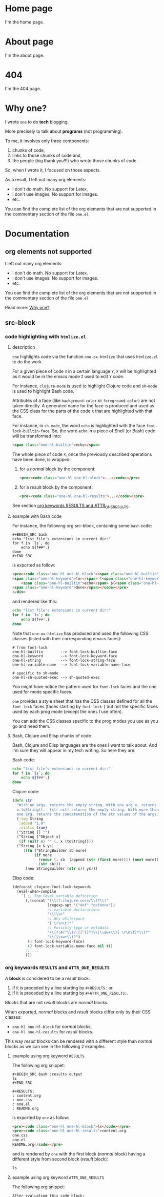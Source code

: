 * Home page
:PROPERTIES:
:ONE_PAGE: t
:CUSTOM_ID: /
:END:

I'm the home page.

* About page
:PROPERTIES:
:ONE_PAGE: t
:CUSTOM_ID: /about/
:END:

I'm the about page.

* 404
:PROPERTIES:
:ONE_PAGE: t
:CUSTOM_ID: /404/
:END:

I'm the 404 page.

* Why one?
:PROPERTIES:
:ONE_PAGE: t
:CUSTOM_ID: /why-one/
:END:

I wrote ~one~ to do *tech* blogging.

More precisely to talk about *programs* (not programming).

To me, it involves only three components:
1) chunks of code,
2) links to those chunks of code and,
3) the people (big thank you!!!) who wrote those chunks of code.

So, when I wrote it, I focused on those aspects.

As a result, I left out many org elements:
- I don't do math.  No support for Latex,
- I don't use images.  No support for images.
- etc.

You can find the complete list of the org elements that are not
supported in the commentary section of the file ~one.el~

* Documentation
** org elements not supported
:PROPERTIES:
:ONE_PAGE: t
:CUSTOM_ID: /doc/org-elements-not-supported/
:END:

I left out many org elements:
- I don't do math.  No support for Latex,
- I don't use images.  No support for images.
- etc.

You can find the complete list of the org elements that are not
supported in the commentary section of the file ~one.el~

Read more: [[#/why-one/][Why one?]].

** src-block
:PROPERTIES:
:ONE_PAGE: t
:CUSTOM_ID: /doc/src-block/
:END:
*** code highlighting with ~htmlize.el~
**** description

~one~ highlights code via the function ~one-ox-htmlize~ that uses
~htmlize.el~ to do the work.

For a given piece of code ~X~ in a certain language ~Y~, ~X~ will be
highlighted as it would be in the emacs mode ~Z~ used to edit ~Y~ code.

For instance, ~clojure-mode~ is used to highlight Clojure code and
~sh-mode~ is used to highlight Bash code.

Attributes of a face (like ~background-color~ or ~foreground-color~)
are not taken directly.  A generated name for the face is produced and
used as the CSS class for the parts of the code ~X~ that are highlighted
with that face.

For instance, in ~sh-mode~, the word ~echo~ is highlighted with the face
~font-lock-builtin-face~.  So, the word ~echo~ in a piece of Shell (or
Bash) code will be transformed into:

#+ATTR_ONE_RESULTS:
#+BEGIN_SRC html
<span class="one-hl-builtin">echo</span>
#+END_SRC

The whole piece of code ~X~, once the previously described operations
have been done, is wrapped:

1) for a /normal/ block by the component:

   #+ATTR_ONE_RESULTS:
   #+BEGIN_SRC html
   <pre><code class="one-hl one-hl-block">...</code></pre>
   #+END_SRC

2) for a /result/ block by the component:

   #+ATTR_ONE_RESULTS:
   #+BEGIN_SRC html
   <pre><code class="one-hl one-hl-results">...</code></pre>
   #+END_SRC

See section [[#/doc/src-block/#org-keywords-results-and-attr_one_results][org keywords RESULTS and ATTR_ONE_RESULTS]].

**** example with Bash code

For instance, the following org src-block, containing some ~bash~ code:

#+BEGIN_SRC text
,#+BEGIN_SRC bash
echo "list file's extensions in current dir:"
for f in `ls`; do
    echo ${f##*.}
done
,#+END_SRC
#+END_SRC

is exported as follow:

#+ATTR_ONE_RESULTS:
#+BEGIN_SRC html
<pre><code class="one-hl one-hl-block"><span class="one-hl-builtin">echo</span> <span class="one-hl-string">"list file's extensions in current dir:"</span>
<span class="one-hl-keyword">for</span> f<span class="one-hl-keyword"> in</span> <span class="one-hl-sh-quoted-exec">`ls`</span>; <span class="one-hl-keyword">do</span>
    <span class="one-hl-builtin">echo</span> ${<span class="one-hl-variable-name">f</span>##*.}
<span class="one-hl-keyword">done</span></code></pre>
</div>
#+END_SRC

and rendered like this:

#+BEGIN_SRC bash
echo "list file's extensions in current dir:"
for f in `ls`; do
    echo ${f##*.}
done
#+END_SRC

Note that ~one-ox-htmlize~ has produced and used the following CSS
classes (listed with their corresponding emacs faces):

#+BEGIN_SRC text
# from font-lock
one-hl-builtin        --> font-lock-builtin-face
one-hl-keyword        --> font-lock-keyword-face
one-hl-string         --> font-lock-string-face
one-hl-variable-name  --> font-lock-variable-name-face

# specific to sh-mode
one-hl-sh-quoted-exec --> sh-quoted-exec
#+END_SRC

You might have notice the pattern used for ~font-lock~ faces and the one
used for mode specific faces.

~one~ provides a style sheet that has the CSS classes defined for all
the ~font-lock~ faces (faces starting by ~font-lock-~) but not the
specific faces used by each prog mode (except the ones I use often).

You can add the CSS classes specific to the prog modes you use as you
go and need them.

**** Bash, Clojure and Elisp chunks of code

Bash, Clojure and Elisp languages are the ones I want to talk about.
And I'm sure they will appear in my tech writing.  So here they are:

Bash code:

#+BEGIN_SRC bash
echo "list file's extensions in current dir:"
for f in `ls`; do
    echo ${f##*.}
done
#+END_SRC

Clojure code:

#+BEGIN_SRC clojure
(defn str
  "With no args, returns the empty string. With one arg x, returns
  x.toString().  (str nil) returns the empty string. With more than
  one arg, returns the concatenation of the str values of the args."
  {:tag String
   :added "1.0"
   :static true}
  (^String [] "")
  (^String [^Object x]
   (if (nil? x) "" (. x (toString))))
  (^String [x & ys]
     ((fn [^StringBuilder sb more]
          (if more
            (recur (. sb  (append (str (first more)))) (next more))
            (str sb)))
      (new StringBuilder (str x)) ys)))
#+END_SRC

Elisp code:

#+BEGIN_SRC emacs-lisp
(defconst clojure-font-lock-keywords
  (eval-when-compile
    `( ;; Top-level variable definition
      (,(concat "(\\(?:clojure.core/\\)?\\("
                (regexp-opt '("def" "defonce"))
                ;; variable declarations
                "\\)\\>"
                ;; Any whitespace
                "[ \r\n\t]*"
                ;; Possibly type or metadata
                "\\(?:#?^\\(?:{[^}]*}\\|\\sw+\\)[ \r\n\t]*\\)*"
                "\\(\\sw+\\)?")
       (1 font-lock-keyword-face)
       (2 font-lock-variable-name-face nil t))
      ;; ...
      )))
#+END_SRC

*** org keywords ~RESULTS~ and ~ATTR_ONE_RESULTS~
:PROPERTIES:
:CUSTOM_ID: /doc/src-block/#org-keywords-results-and-attr_one_results
:END:

A *block* is considered to be a /result/ block:
1) if it is preceded by a line starting by ~#+RESULTS:~ or,
2) if it is preceded by a line starting by ~#+ATTR_ONE_RESULTS:~.

Blocks that are not /result/ blocks are /normal/ blocks.

When exported, /normal/ blocks and /result/ blocks differ only by their
CSS classes:
- ~one-hl one-hl-block~ for /normal/ blocks,
- ~one-hl one-hl-results~ for /result/ blocks.

This way /result/ blocks can be rendered with a different style
than /normal/ blocks as we can see in the following 2 examples.

**** example using org keyword ~RESULTS~

The following org snippet:

#+BEGIN_SRC text
,#+BEGIN_SRC bash :results output
ls
,#+END_SRC

,#+RESULTS:
: content.org
: one.css
: one.el
: README.org
#+END_SRC

is exported by ~one~ as follow:

#+ATTR_ONE_RESULTS:
#+BEGIN_SRC html
<pre><code class="one-hl one-hl-block">ls</code></pre>
<pre><code class="one-hl one-hl-results">content.org
one.css
one.el
README.org</code></pre>
#+END_SRC

and is rendered by ~one~ with the first block (/normal/ block) having a
different style from second block (/result/ block):

#+BEGIN_SRC bash :results output
ls
#+END_SRC

#+RESULTS:
: content.org
: one.css
: one.el
: README.org

**** example using org keyword ~ATTR_ONE_RESULTS~

The following org snippet:

#+BEGIN_SRC text
After evaluating this code block:

,#+BEGIN_SRC emacs-lisp
(plist-get '(:a "aaa" :b (:c "ccc" :d "ddd")) :b)
,#+END_SRC

we get:

,#+ATTR_ONE_RESULTS:
,#+BEGIN_SRC emacs-lisp
(:c "ccc" :d "ddd")
,#+END_SRC
#+END_SRC

is exported by ~one~ as follow:

#+ATTR_ONE_RESULTS:
#+BEGIN_SRC html
<p>After evaluating this code block:</p>
<pre><code class="one-hl one-hl-block">(plist-get '(<span class="one-hl-builtin">:a</span> <span class="one-hl-string">"aaa"</span> <span class="one-hl-builtin">:b</span> (<span class="one-hl-builtin">:c</span> <span class="one-hl-string">"ccc"</span> <span class="one-hl-builtin">:d</span> <span class="one-hl-string">"ddd"</span>)) <span class="one-hl-builtin">:b</span>)</code></pre>
<p>we get:</p>
<pre><code class="one-hl one-hl-results">(<span class="one-hl-builtin">:c</span> <span class="one-hl-string">"ccc"</span> <span class="one-hl-builtin">:d</span> <span class="one-hl-string">"ddd"</span>)</code></pre>
#+END_SRC

and is rendered by ~one~ like this:

After evaluating this code block:

#+BEGIN_SRC emacs-lisp
(plist-get '(:a "aaa" :b (:c "ccc" :d "ddd")) :b)
#+END_SRC

we get:

#+ATTR_ONE_RESULTS:
#+BEGIN_SRC emacs-lisp
(:c "ccc" :d "ddd")
#+END_SRC

*** code blocks inside list

Lists can contain src-block as we can see in the following org
snippet:

#+BEGIN_SRC text
1. item 1

   ,#+BEGIN_SRC emacs-lisp
   (message "src-block in item 1")
   ,#+END_SRC

2. item 2
3. item 3
#+END_SRC

that is exported by ~one~ as follow:

#+ATTR_ONE_RESULTS:
#+BEGIN_SRC html
<ol>
  <li>
    <p>item 1</p>
    <pre><code class="one-hl one-hl-block">(message <span class="one-hl-string">"src-block in item 1"</span>)</code></pre>
  </li>
  <li><p>item 2</p></li>
  <li><p>item 3</p></li>
</ol>
#+END_SRC

and is rendered by ~one~ like this:

1. item 1

   #+BEGIN_SRC emacs-lisp
   (message "src-block in item 1")
   #+END_SRC

2. item 2
3. item 3

** quote-block
:PROPERTIES:
:ONE_PAGE: t
:CUSTOM_ID: /doc/quote-block/
:END:

Blocks defined with ~#+BEGIN_QUOTE ... #+END_QUOTE~ pattern are
quote-block.

They are exported by ~one~ in a ~<blockquote>...</blockquote>~ component
with the CSS class ~one-blockquote~.

The following org snippet:

#+BEGIN_SRC text
,#+BEGIN_QUOTE
A quitter never wins and a winner never quits. —Napoleon Hill
,#+END_QUOTE
#+END_SRC

defines a quote and is exported by ~one~ as follow:

#+ATTR_ONE_RESULTS:
#+BEGIN_SRC html
<blockquote class="one-blockquote">A quitter never wins and a winner never quits. —Napoleon Hill</blockquote>
#+END_SRC

and look like this:

#+BEGIN_QUOTE
A quitter never wins and a winner never quits. —Napoleon Hill
#+END_QUOTE

** fixed-width and example-block
:PROPERTIES:
:ONE_PAGE: t
:CUSTOM_ID: /doc/fixed-width-and-example-block/
:END:
*** description

A line starting with a colon ~:~ followed by a space defined a
fixed-width element.  A fixed-width element can span several
lines.

fixed-width elements are blocks.

Blocks defined with ~#+BEGIN_EXAMPLE ... #+END_EXAMPLE~ pattern are
example-block elements.

Both fixed-width and example-block blocks are treated as [[#/doc/src-block/][src-block]] in
~text-mode~.  So:

1) they are highlighted as ~text-mode~ would do,
2) they are rendered in a ~<pre><code>...</code></pre>~ component
   (indentation and newlines are respected),
3) they are /normal/ blocks (with CSS classes ~one-hl one-hl-block~) *OR*
   /result/ blocks (with CSS classes ~one-hl one-hl-results~).

*** example

The following org snippet:

#+BEGIN_SRC text
Here is a fixed-width element (one line):

: I'm a fixed-width element

fixed-width elements can also be used within lists:

- item 1
  : fixed-width element
- item 2
  ,#+ATTR_ONE_RESULTS:
  : multiline fixed-width element
  : that is also a result block,
  : so has a different style.

Although I don't often use example blocks, here is one:

,#+BEGIN_EXAMPLE
This    is
        an    example!
,#+END_EXAMPLE
#+END_SRC

is exported by ~one~ as follow:

#+ATTR_ONE_RESULTS:
#+BEGIN_SRC html
<p>Here is a fixed-width element (one line):</p>

<pre><code class="one-hl one-hl-block">I'm a fixed-width element</code></pre>

<p>fixed-width elements can also be used within lists:</p>

<ul>
  <li>
    <p>item 1</p>
    <pre><code class="one-hl one-hl-block">fixed-width element</code></pre>
  </li>
  <li>
    <p>item 2</p>
    <pre><code class="one-hl one-hl-results">multiline fixed-width element
that is also a result block,
so has a different style.</code></pre>
  </li>
</ul>

<p>Although I don&apos;t often use example blocks, here is one:</p>

<pre><code class="one-hl one-hl-block">This    is
        an    example!</code></pre>
#+END_SRC

and look like this:

Here is a fixed-width element (one line):

: I'm a fixed-width element

fixed-width elements can also be used within lists:

- item 1
  : fixed-width element
- item 2
  #+ATTR_ONE_RESULTS:
  : multiline fixed-width element
  : that is also a result block,
  : so has a different style.

Although I don't often use example blocks, here is one:

#+BEGIN_EXAMPLE
This    is
        an    example!
#+END_EXAMPLE

** links
:PROPERTIES:
:ONE_PAGE: t
:CUSTOM_ID: /doc/links
:END:
*** http, https, mailto links

- http://tonyaldon.com,
- [[https://tonyaldon.com][Tony Aldon (https)]],
- [[mailto:aldon.tony.adm@gmail.com][send me an email]].

Web links (starting by ~http~ or ~https~) and links to message
composition (starting by ~mailto~) are exported as you expect.

For instance the following link:

#+BEGIN_SRC text
http://tonyaldon.com
#+END_SRC

is exported as follow:

#+ATTR_ONE_RESULTS:
#+BEGIN_SRC html
<a href="http://tonyaldon.com">http://tonyaldon.com</a>
#+END_SRC

and this following link with a description:

#+BEGIN_SRC text
[[https://tonyaldon.com][Tony Aldon (https)]]
#+END_SRC

is exported as follow:

#+ATTR_ONE_RESULTS:
#+BEGIN_SRC html
<a href="https://tonyaldon.com">Tony Aldon (https)</a>
#+END_SRC

and this ~mailto~ link:

#+BEGIN_SRC text
[[mailto:aldon.tony.adm@gmail.com][send me an email]]
#+END_SRC

is exported as follow:

#+ATTR_ONE_RESULTS:
#+BEGIN_SRC html
<a href="mailto:aldon.tony.adm@gmail.com">send me an email</a>
#+END_SRC

*** custom-id links

- [[#/doc/plain-list-and-item/][page about plain-list]],
- [[#/doc/plain-list-and-item/#unordered-lists][unordered lists heading in the page about plain-list]].

**** description

In ~one~, ~CUSTOM_ID~ properties are:

- paths to pages (if the corresponding headline has also the property
  ~ONE_PAGE~ set to ~t~):

  #+BEGIN_SRC text
  ,* Page 1
  :PROPERTIES:
  :ONE_PAGE: t
  :CUSTOM_ID: /blog/page-1/
  :END:
  #+END_SRC

- or paths to a specific heading (headline in org parlance) inside
  pages:

  #+BEGIN_SRC text
  ,* Page 1
  :PROPERTIES:
  :ONE_PAGE: t
  :CUSTOM_ID: /blog/page-1/
  :END:
  ,** headline 1 in page Page 1
  :PROPERTIES:
  :CUSTOM_ID: /blog/page-1/#headline-1
  :END:
  #+END_SRC

Those paths define valid web urls starting at the root of the website
if you respect (you must):

1) url-encoded characters,
2) start them with a ~/~,
3) use ~#~ character to start the last part of the path when you're
   targeting a heading tag with its ~id~ being the last part after the ~#~
   character.

The benefits of these "rules/conventions" are:

1) ~one~ not need to compute anything regarding of the paths of the
   pages,
2) ~one~ can leave ~custom-id~ links as they are,
3) navigation between ~one~ pages (specific headlines) inside emacs
   using ~custom-id~ links is *not broken*!  (This is a big win for the
   writer of the blog who can enjoy his own blog inside emacs!!!).

Precisely, the following link to the ~custom-id~ equal to ~/blog/page-1/~:

#+BEGIN_SRC text
[[#/blog/page-1/][Page 1]]
#+END_SRC

is exported as follow:

#+ATTR_ONE_RESULTS:
#+BEGIN_SRC html
<a href="/blog/page-1/">Page 1</a>
#+END_SRC

**** example (link to a page)

The following link to the headline with ~CUSTOM_ID~ equal to
~/doc/plain-list-and-item/~ (that is also an ~one~ page):

#+BEGIN_SRC text
[[#/doc/plain-list-and-item/][page about plain-list]]
#+END_SRC

is exported to this anchor tag that links to the page ~/doc/plain-list-and-item/~:

#+ATTR_ONE_RESULTS:
#+BEGIN_SRC html
<a href="/doc/plain-list-and-item/">page about plain-list</a>
#+END_SRC

and is rendered like this: [[#/doc/plain-list-and-item/][page about plain-list]].

**** example (link to a headline in a page)

The following link to the headline with ~CUSTOM_ID~ equal to
~/doc/plain-list-and-item/#unordered-lists~ (that must be a subsection of the
~one~ page ~/doc/plain-list-and-item/~):

#+BEGIN_SRC text
[[#/doc/plain-list-and-item/#unordered-lists][unordered lists heading in the page about plain-list]]
#+END_SRC

is exported to this anchor tag that links to the heading with the ~id~
set to ~unordered-lists~ on the page ~/doc/plain-list-and-item/~:

#+ATTR_ONE_RESULTS:
#+BEGIN_SRC html
<a href="/doc/plain-list-and-item/#unordered-lists">unordered lists heading in the page about plain-list</a>
#+END_SRC

and is rendered like this: [[#/doc/plain-list-and-item/#unordered-lists][unordered lists heading in the page about
plain-list]].

*** fuzzy links

# uncomment the last line of this comment (fuzzy search link),
# narrow the buffer to this subsection, and export the narrowed
# buffer with one.
# --> This must raise an error.
# --> [[fuzzy search]]

I don't use ~fuzzy~ links.  So, if there is a ~fuzzy~ link
in the document, that means I wrote the link wrong.

Broken links are bad user experience.  I don't like them.

So I decided that ~one~ raises an error (hard-coded) when we try to
export a fuzzy link to HTML.

For instance, the following ~fuzzy~ link:

#+BEGIN_SRC text
[[fuzzy search]]
#+END_SRC

raise an error like the following:

#+ATTR_ONE_RESULTS:
#+BEGIN_SRC text
(one-link-broken "fuzzy search" "fuzzy links not supported" "goto-char: 5523")
#+END_SRC

*** file links
**** links to local files mapped to web urls (~ONE_LINK~)
:PROPERTIES:
:CUSTOM_ID: /doc/links/#local-files-mapped-to-web-urls
:END:

# we've put the #+LINK: statments here to have
# this section about links self-contained, thought
# it is better practice to put it at the beginning
# of the org file.

#+LINK: clj ./clojure/

# mapped links between local files and web urls are
# declared with the one org keyword ONE_LINK.

#+ONE_LINK: /tmp/clojurescript/ --> https://github.com/clojure/clojurescript
#+ONE_LINK: clj:src/clj/clojure/core.clj::(defn str --> https://github.com/clojure/clojure/blob/abe19832c0294fec4c9c55430c9262c4b6d2f8b1/src/clj/clojure/core.clj#L546

# to make those following links works correctly inside emacs,
# you must have:
# 1) ClojureScript repository cloned under the directory /tmp/clojurescript/:
   # git clone https://github.com/clojure/clojurescript.git /tmp/clojurescript
# 2) Clojure repository cloned under this current directory:
#    git clone https://github.com/clojure/clojure.git

- [[/tmp/clojurescript/][ClojureScript]],
- [[clj:src/clj/clojure/core.clj::(defn str][clojure.core/str]].

***** org keyword ~ONE_LINK~
****** description

In my org files, I often use links to directories which are clones of
repositories.  If those repositories are hosted on Github for
instance, they can be reached with web urls.

With ~one~ you can declare such mappings between directories and
web urls with the org keyword ~ONE_LINK~ respecting the following
syntax:

: #+ONE_LINK: /path/to/example/ --> https://example.com

Once you've declared those mappings, ~one~, when exporting, will
replace the links to the directories by their mapped web urls.

Note that mapped links declared with org keyword ~ONE_LINK~ have
prevalence over any other file links.

****** example

Assuming, you have a cloned of ClojureScript repository
(https://github.com/clojure/clojurescript) under the directory
~/tmp/clojurescript/~.

You can declare a mapping between the repository on your machine
(~/tmp/clojurescript/~) and the repository on Github by adding
(anywhere) the following line to this org file:

: #+ONE_LINK: /tmp/clojurescript/ --> https://github.com/clojure/clojurescript

With this mapping declared, the following link:

#+BEGIN_SRC text
[[/tmp/clojurescript/][ClojureScript]]
#+END_SRC

that links on your machine to the directory ~/tmp/clojurescript/~ will
be exported as follow:

#+ATTR_ONE_RESULTS:
#+BEGIN_SRC html
<a href="https://github.com/clojure/clojurescript">ClojureScript</a>
#+END_SRC

and is rendered like this: [[/tmp/clojurescript/][ClojureScript]].

***** org keyword ~ONE_LINK~ combined with org keyword ~LINK~
****** description

In the left part of ~#+ONE_LINK:~ statments you can use org abbreviated
links that have been defined in ~#+LINK:~ statments.

****** example

For instance, in the following org snippets:
1) we defined the abbreviated link ~clj~ that resolves to ~./clojure/~,
2) we use it in the left part of the ~#+ONE_LINK:~ statements and,
3) we use it in a link.

#+BEGIN_SRC text
,#+LINK: clj ./clojure/
,#+ONE_LINK: clj:src/clj/clojure/core.clj::(defn str --> https://github.com/clojure/clojure/blob/abe19832c0294fec4c9c55430c9262c4b6d2f8b1/src/clj/clojure/core.clj#L546

[[clj:src/clj/clojure/core.clj::(defn str][clojure.core/str]]
#+END_SRC

When you use the command ~org-open-at-point~ (bound to ~C-c C-o~) on the
previous link, you "jump" (inside emacs) to the definition of the
function ~str~ defined in the file ~./clojure/src/clj/clojure/core.clj~
(assuming, you have a cloned of Clojure repository
https://github.com/clojure/clojure under the directory ~./clojure/~).

When you export the previous link with ~one~, you get the following
anchor tag:

#+ATTR_ONE_RESULTS:
#+BEGIN_SRC html
<a href="https://github.com/clojure/clojure/blob/abe19832c0294fec4c9c55430c9262c4b6d2f8b1/src/clj/clojure/core.clj#L546">clojure.core/str</a>
#+END_SRC

that points:

1) to the definition of the function ~str~,
2) on line ~546~ for the commit ~abe19832c0294fec4c9c55430c9262c4b6d2f8b1~,
3) in the file ~src/clj/clojure/core.clj~,
4) on Github,
5) in the repository: ~https://github.com/clojure/clojure~,

and is rendered like this: [[clj:src/clj/clojure/core.clj::(defn str][clojure.core/str]].

**** links to local files in the ~public~ directory
:PROPERTIES:
:CUSTOM_ID: /doc/links/#local-files-in-public-dir
:END:

- [[./public/doc/plain-list-and-item.md][page about plain-list in markdown format]]

***** description

One might want to generate at build time files that are going to be
available in the ~public~ (root of the website by default) directory.
Those files not need to be ~one~ pages (that means not need to have
dedicated entries in this org file).

Those files, that are not ~one~ pages, can't be linked in this
org file with ~custom-id~ links (because those links would be broken
inside emacs, and we don't want that).

For those files, that will end up in the ~public~ directory after the
build, we can use local file links.  They will be exported removing
the ~./public~ part of the path making them accessible via web url.

It's convenient, because this way, after the build of the website,
those links stop being broken in this org file.

***** example

For instance, assuming the build of the website produces the markdown
file ~./public/doc/plain-list-and-item.md~ that is a markdown
version of the page ~/doc/plain-list-and-item/~, we can link
to that markdown file in this org file as follow:

#+BEGIN_SRC text
[[./public/doc/plain-list-and-item.md][page about plain-list in markdown format]]
#+END_SRC

This previous link is exported as follow:

#+ATTR_ONE_RESULTS:
#+BEGIN_SRC html
<a href="/doc/plain-list-and-item.md">page about plain-list in markdown format</a>
#+END_SRC

and is rendered like this: [[./public/doc/plain-list-and-item.md][page about plain-list in markdown format]].

***** root directory ~public~ can be modify with org keyword ~ONE_ROOT~

The root directory of the website is defined in the ~:option-alist~ of
~one~ org export backend with the keyword ~:one-root~.

By default, it is set to ~public~, but you can change it using the org
keyword ~ONE_ROOT~ in this org file.

For instance, you can set the default root directory of the website to
the directory ~build~ adding this line ~#+ONE_ROOT: build~ at the top of
this org file.

If you do so, the following link:

#+BEGIN_SRC text
#+ONE_ROOT: build
# ...
[[./build/doc/plain-list-and-item.md][page about plain-list in markdown format]]
#+END_SRC

is exported as follow:

#+ATTR_ONE_RESULTS:
#+BEGIN_SRC html
<a href="/doc/plain-list-and-item.md">page about plain-list in markdown format</a>
#+END_SRC

and is rendered like this: [[./public/doc/plain-list-and-item.md][page about plain-list in markdown format]].

**** links to local files in the ~assets~ directory
:PROPERTIES:
:CUSTOM_ID: /doc/links/#local-files-in-assets-dir
:END:

- [[./assets/images/one.png][one image]]

***** description

Files in the directory ~assets~ (by default) are copied into the
directory ~public~ (root of the website by default) when the website is
built.

All file links pointing to files in the ~assets~ directory, once the
website has been built, will point to files in the directory ~public~.
The links will be exported removing the ~./assets~ part of the path
making them accessible via web url.

It's convenient, because this way:
1) we can "clean" the ~public~ directory whenever we need it and,
2) local file links in this org file are never broken.

***** example

For instance the following link:

#+BEGIN_SRC text
[[./assets/images/one.png][one image]]
#+END_SRC

is exported as follow:

#+ATTR_ONE_RESULTS:
#+BEGIN_SRC html
<a href="/images/one.png">one image</a>
#+END_SRC

and is rendered like this: [[./assets/images/one.png][one image]].

***** assets directory ~assets~ can be modify with org keyword ~ONE_ASSETS~

The directory where the assets go (~css~, ~js~, ~images~) is define in the
~:option-alist~ of ~one~ org export backend with the keyword
~:one-assets~.

By default, it is set to ~assets~, but you can change it using the org
keyword ~ONE_ASSETS~ in this org file.

For instance, you can set the assets directory to the directory
~resources~ adding this line ~#+ONE_ASSETS: resources~ at the top of this
org file.

If you do so, the following link:

#+BEGIN_SRC text
#+ONE_ASSETS: resources
# ...
[[./resources/images/one.png][one image]]
#+END_SRC

is exported as follow:

#+ATTR_ONE_RESULTS:
#+BEGIN_SRC html
<a href="/images/one.png">one image</a>
#+END_SRC

and is rendered like this: [[./assets/images/one.png][one image]].

**** local file links that raise an error (~one-link-broken~)
***** description

# uncomment the last line of this comment (unresolved file link),
# narrow the buffer to this subsection, and export the narrowed
# buffer with one.
# --> This must raise an error because:
#     1) the directory /tmp/ has no mapping to an web url
#        declared with org keyword ONE_LINK,
#     2) neither is a local relative file in the root
#        directory ./public/,
#     3) neither is a local relative file in the assets
#        directory ./assets/.
# --> [[/tmp/]]

Any file link that is not one of the following links:

1) [[#/doc/links/#local-files-mapped-to-web-urls][link to a local file mapped to web url]],
2) [[#/doc/links/#local-files-in-public-dir][link to a local file in the public directory]],
3) [[#/doc/links/#local-files-in-assets-dir][link to a local file in the assets directory]],

raises an ~one-link-broken~ error when ~one~ try to export it.

***** example

Assuming we haven't declared an ~ONE_LINK~ mapping between the
directory ~/tmp/~ and any web url, the org file link:

#+BEGIN_SRC text
[[/tmp/]]
#+END_SRC

that is not in the ~public~ nor in the ~assets~ directory will raise (when
we try to export the link with ~one~) an error like the following:

#+ATTR_ONE_RESULTS:
#+BEGIN_SRC text
(one-link-broken "/tmp/" "goto-char: 26308")
#+END_SRC

** plain-list and item
:PROPERTIES:
:ONE_PAGE: t
:CUSTOM_ID: /doc/plain-list-and-item/
:END:

Only /unordered/ and /ordered/ lists are supported.

*** unordered lists
:PROPERTIES:
:CUSTOM_ID: /doc/plain-list-and-item/#unordered-lists
:END:

The following org snippet (unordered list):

#+BEGIN_SRC text
- a thing,
- another thing,
- and the last one.
#+END_SRC

is exported by ~one~ as follow:

#+ATTR_ONE_RESULTS:
#+BEGIN_SRC html
<ul>
  <li>
    <p>a thing,</p>
  </li>
  <li>
    <p>another thing,</p>
  </li>
  <li>
    <p>and the last one.</p>
  </li>
</ul>
#+END_SRC

and is rendered like this:

- a thing,
- another thing,
- and the last one.

*** ordered list

The following org snippet (unordered list):

#+BEGIN_SRC text
1) first,
2) second,
3) third.
#+END_SRC

is exported by ~one~ as follow:

#+ATTR_ONE_RESULTS:
#+BEGIN_SRC html
<ol>
  <li>
    <p>a thing,</p>
  </li>
  <li>
    <p>another thing,</p>
  </li>
  <li>
    <p>and the last one.</p>
  </li>
</ol>
#+END_SRC

and is rendered like this:

1) first,
2) second,
3) third.
